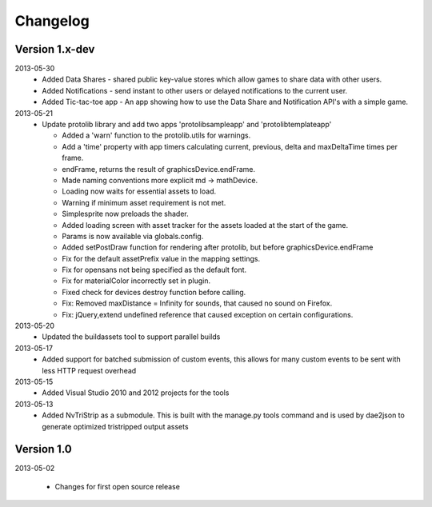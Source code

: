 .. index::
    single: Changelog

.. _changelog:

---------
Changelog
---------

Version 1.x-dev
---------------

2013-05-30
    - Added Data Shares - shared public key-value stores which allow games to share data with other users.
    - Added Notifications - send instant to other users or delayed notifications to the current user.
    - Added Tic-tac-toe app - An app showing how to use the Data Share and Notification API's with a simple game.

2013-05-21
    - Update protolib library and add two apps 'protolibsampleapp' and 'protolibtemplateapp'

      * Added a 'warn' function to the protolib.utils for warnings.
      * Add a 'time' property with app timers calculating current, previous, delta and maxDeltaTime times per frame.
      * endFrame, returns the result of graphicsDevice.endFrame.
      * Made naming conventions more explicit md -> mathDevice.
      * Loading now waits for essential assets to load.
      * Warning if minimum asset requirement is not met.
      * Simplesprite now preloads the shader.
      * Added loading screen with asset tracker for the assets loaded at the start of the game.
      * Params is now available via globals.config.
      * Added setPostDraw function for rendering after protolib, but before graphicsDevice.endFrame

      * Fix for the default assetPrefix value in the mapping settings.
      * Fix for opensans not being specified as the default font.
      * Fix for materialColor incorrectly set in plugin.
      * Fixed check for devices destroy function before calling.
      * Fix: Removed maxDistance = Infinity for sounds, that caused no sound on Firefox.
      * Fix: jQuery,extend undefined reference that caused exception on certain configurations.
2013-05-20
    - Updated the buildassets tool to support parallel builds
2013-05-17
    - Added support for batched submission of custom events, this allows for many custom events to be sent
      with less HTTP request overhead
2013-05-15
    - Added Visual Studio 2010 and 2012 projects for the tools
2013-05-13
    - Added NvTriStrip as a submodule. This is built with the manage.py tools command and is used by dae2json
      to generate optimized tristripped output assets


Version 1.0
-----------

2013-05-02

    - Changes for first open source release
